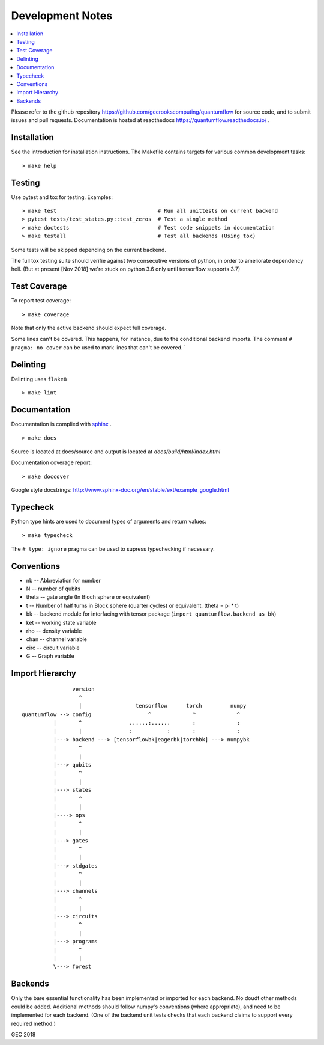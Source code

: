 .. _devnotes:

=================
Development Notes
=================

.. contents:: :local:

Please refer to the github repository https://github.com/gecrookscomputing/quantumflow for source code, and to submit issues and pull requests. Documentation is hosted at readthedocs https://quantumflow.readthedocs.io/ .

Installation
############

See the introduction for installation instructions.
The Makefile contains targets for various common development tasks::

	> make help

Testing
#######

Use pytest and tox for testing. Examples::

	> make test                                # Run all unittests on current backend
	> pytest tests/test_states.py::test_zeros  # Test a single method
	> make doctests                            # Test code snippets in documentation
	> make testall                             # Test all backends (Using tox)

Some tests will be skipped depending on the current backend.

The full tox testing suite should verifie against two consecutive versions of 
python, in order to ameliorate dependency hell.
(But at present [Nov 2018] we're stuck on python 3.6 only until tensorflow supports 3.7)

Test Coverage
#############

To report test coverage::

	> make coverage

Note that only the active backend should expect full coverage.

Some lines can't be covered. This happens, for instance, due to the conditional backend imports.
The comment ``# pragma: no cover`` can be used to mark lines that can't be covered. `


Delinting
#########

Delinting uses ``flake8`` ::

	> make lint


Documentation
#############

Documentation is complied with `sphinx <http://www.sphinx-doc.org/>`_ . :: 

	> make docs

Source is located at docs/source and output is located at 
`docs/build/html/index.html`

Documentation coverage report::

	> make doccover

Google style docstrings: http://www.sphinx-doc.org/en/stable/ext/example_google.html


Typecheck
#########
Python type hints are used to document types of arguments and return values::

	> make typecheck

The ``# type: ignore`` pragma can be used to supress typechecking if necessary.


Conventions
###########

- nb -- Abbreviation for number
- N -- number of qubits
- theta -- gate angle (In Bloch sphere or equivalent)
- t -- Number of half turns in Block sphere (quarter cycles) or equivalent. (theta = pi * t)
- bk -- backend module for interfacing with tensor package (``import quantumflow.backend as bk``)
- ket -- working state variable
- rho -- density variable
- chan -- channel variable
- circ -- circuit variable
- G -- Graph variable



Import Hierarchy
################
::

                    version
                      ^
                      |                 tensorflow      torch         numpy
    quantumflow --> config                  ^             ^             ^
              |       ^               ......:......       :             :
              |       |               :           :       :             :
              |---> backend ---> [tensorflowbk|eagerbk|torchbk] ---> numpybk
              |       ^
              |       |
              |---> qubits
              |       ^
              |       |
              |---> states
              |       ^
              |       |
              |----> ops
              |       ^
              |       |
              |---> gates
              |       ^
              |       |
              |---> stdgates
              |       ^
              |       |
              |---> channels
              |       ^
              |       |
              |---> circuits
              |       ^
              |       |
              |---> programs
              |       ^
              |       |
              \---> forest



Backends
########

Only the bare essential functionality has been implemented or imported for 
each backend. No doudt other methods could be added. Additional methods should
follow numpy's conventions (where appropriate), and need to be implemented for
each backend. (One of the backend unit tests checks that each backend claims 
to support every required method.)


GEC 2018
